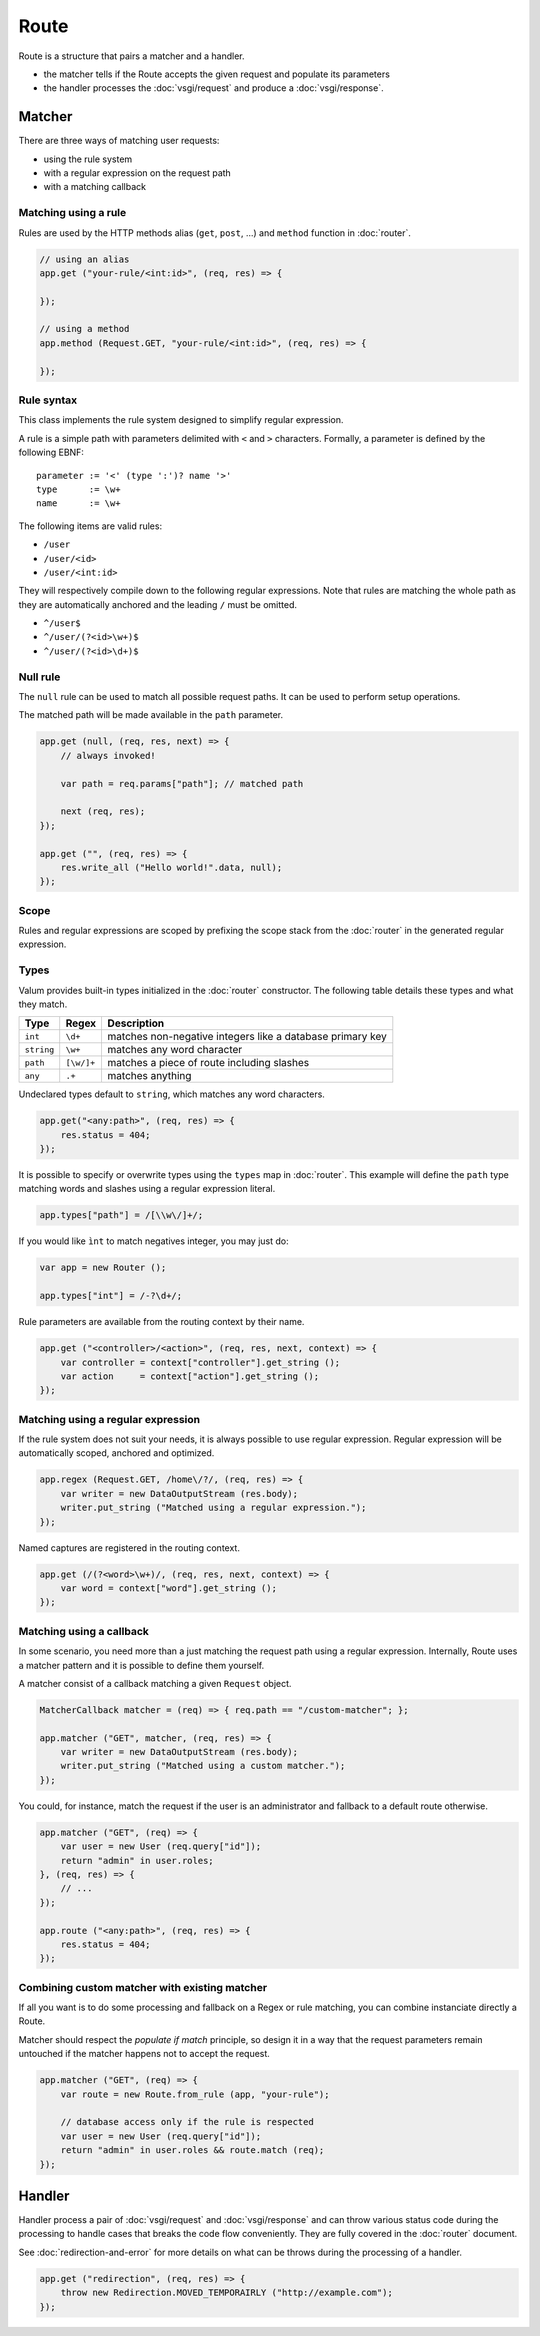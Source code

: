 Route
=====

Route is a structure that pairs a matcher and a handler.

-  the matcher tells if the Route accepts the given request and populate
   its parameters
-  the handler processes the :doc:`vsgi/request` and produce a :doc:`vsgi/response`.

Matcher
-------

There are three ways of matching user requests:

-  using the rule system
-  with a regular expression on the request path
-  with a matching callback

Matching using a rule
~~~~~~~~~~~~~~~~~~~~~

Rules are used by the HTTP methods alias (``get``, ``post``, ...) and
``method`` function in :doc:`router`.

.. code:: vala

    // using an alias
    app.get ("your-rule/<int:id>", (req, res) => {

    });

    // using a method
    app.method (Request.GET, "your-rule/<int:id>", (req, res) => {

    });

Rule syntax
~~~~~~~~~~~

This class implements the rule system designed to simplify regular expression.

A rule is a simple path with parameters delimited with ``<`` and ``>``
characters. Formally, a parameter is defined by the following EBNF:

::

    parameter := '<' (type ':')? name '>'
    type      := \w+
    name      := \w+

The following items are valid rules:

-  ``/user``
-  ``/user/<id>``
-  ``/user/<int:id>``

They will respectively compile down to the following regular expressions. Note
that rules are matching the whole path as they are automatically anchored and
the leading ``/`` must be omitted.

-  ``^/user$``
-  ``^/user/(?<id>\w+)$``
-  ``^/user/(?<id>\d+)$``

Null rule
~~~~~~~~~

The ``null`` rule can be used to match all possible request paths. It can be
used to perform setup operations.

The matched path will be made available in the ``path`` parameter.

.. code:: vala

    app.get (null, (req, res, next) => {
        // always invoked!

        var path = req.params["path"]; // matched path

        next (req, res);
    });

    app.get ("", (req, res) => {
        res.write_all ("Hello world!".data, null);
    });

Scope
~~~~~

Rules and regular expressions are scoped by prefixing the scope stack from the
:doc:`router` in the generated regular expression.

Types
~~~~~

Valum provides built-in types initialized in the :doc:`router` constructor. The
following table details these types and what they match.

+------------+------------+-----------------------------------------------+
| Type       | Regex      | Description                                   |
+============+============+===============================================+
| ``int``    | ``\d+``    | matches non-negative integers like a database |
|            |            | primary key                                   |
+------------+------------+-----------------------------------------------+
| ``string`` | ``\w+``    | matches any word character                    |
+------------+------------+-----------------------------------------------+
| ``path``   | ``[\w/]+`` | matches a piece of route including slashes    |
+------------+------------+-----------------------------------------------+
| ``any``    | ``.+``     | matches anything                              |
+------------+------------+-----------------------------------------------+

Undeclared types default to ``string``, which matches any word characters.

.. code:: vala

    app.get("<any:path>", (req, res) => {
        res.status = 404;
    });

It is possible to specify or overwrite types using the ``types`` map in
:doc:`router`. This example will define the ``path`` type matching words and
slashes using a regular expression literal.

.. code:: vala

    app.types["path"] = /[\\w\/]+/;

If you would like ``ìnt`` to match negatives integer, you may just do:

.. code:: vala

    var app = new Router ();

    app.types["int"] = /-?\d+/;

Rule parameters are available from the routing context by their name.

.. code:: vala

    app.get ("<controller>/<action>", (req, res, next, context) => {
        var controller = context["controller"].get_string ();
        var action     = context["action"].get_string ();
    });

Matching using a regular expression
~~~~~~~~~~~~~~~~~~~~~~~~~~~~~~~~~~~

If the rule system does not suit your needs, it is always possible to use
regular expression. Regular expression will be automatically scoped, anchored
and optimized.

.. code:: vala

    app.regex (Request.GET, /home\/?/, (req, res) => {
        var writer = new DataOutputStream (res.body);
        writer.put_string ("Matched using a regular expression.");
    });

Named captures are registered in the routing context.

.. code:: vala

    app.get (/(?<word>\w+)/, (req, res, next, context) => {
        var word = context["word"].get_string ();
    });

Matching using a callback
~~~~~~~~~~~~~~~~~~~~~~~~~

In some scenario, you need more than a just matching the request path using
a regular expression. Internally, Route uses a matcher pattern and it is
possible to define them yourself.

A matcher consist of a callback matching a given ``Request`` object.

.. code:: vala

    MatcherCallback matcher = (req) => { req.path == "/custom-matcher"; };

    app.matcher ("GET", matcher, (req, res) => {
        var writer = new DataOutputStream (res.body);
        writer.put_string ("Matched using a custom matcher.");
    });

You could, for instance, match the request if the user is an administrator and
fallback to a default route otherwise.

.. code:: vala

    app.matcher ("GET", (req) => {
        var user = new User (req.query["id"]);
        return "admin" in user.roles;
    }, (req, res) => {
        // ...
    });

    app.route ("<any:path>", (req, res) => {
        res.status = 404;
    });

Combining custom matcher with existing matcher
~~~~~~~~~~~~~~~~~~~~~~~~~~~~~~~~~~~~~~~~~~~~~~

If all you want is to do some processing and fallback on a Regex or rule
matching, you can combine instanciate directly a Route.

Matcher should respect the *populate if match* principle, so design it in a way
that the request parameters remain untouched if the matcher happens not to
accept the request.

.. code:: vala

    app.matcher ("GET", (req) => {
        var route = new Route.from_rule (app, "your-rule");

        // database access only if the rule is respected
        var user = new User (req.query["id"]);
        return "admin" in user.roles && route.match (req);
    });

Handler
-------

Handler process a pair of :doc:`vsgi/request` and :doc:`vsgi/response` and can
throw various status code during the processing to handle cases that breaks the
code flow conveniently. They are fully covered in the :doc:`router` document.

See :doc:`redirection-and-error` for more details on what can be throws during
the processing of a handler.

.. code:: vala

    app.get ("redirection", (req, res) => {
        throw new Redirection.MOVED_TEMPORAIRLY ("http://example.com");
    });
